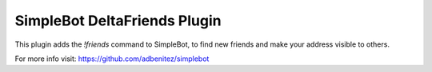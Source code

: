 SimpleBot DeltaFriends Plugin
-----------------------------

This plugin adds the `!friends` command to SimpleBot, to find new friends and make your address visible to others.

For more info visit: https://github.com/adbenitez/simplebot
